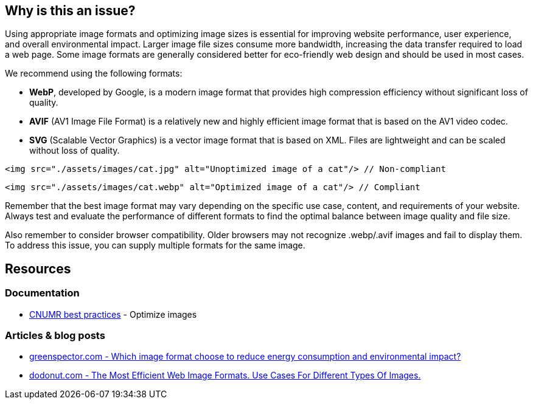 :!sectids:

== Why is this an issue?

Using appropriate image formats and optimizing image sizes is essential for improving website performance, user experience, and overall environmental impact.
Larger image file sizes consume more bandwidth, increasing the data transfer required to load a web page.
Some image formats are generally considered better for eco-friendly web design and should be used in most cases.

We recommend using the following formats:

- *WebP*, developed by Google, is a modern image format that provides high compression efficiency without significant loss of quality.
- *AVIF* (AV1 Image File Format) is a relatively new and highly efficient image format that is based on the AV1 video codec.
- *SVG* (Scalable Vector Graphics) is a vector image format that is based on XML.
Files are lightweight and can be scaled without loss of quality.

[source,html,data-diff-id="1",data-diff-type="noncompliant"]
----
<img src="./assets/images/cat.jpg" alt="Unoptimized image of a cat"/> // Non-compliant
----

[source,html,data-diff-id="1",data-diff-type="compliant"]
----
<img src="./assets/images/cat.webp" alt="Optimized image of a cat"/> // Compliant
----

Remember that the best image format may vary depending on the specific use case, content, and requirements of your website.
Always test and evaluate the performance of different formats to find the optimal balance between image quality and file size.

Also remember to consider browser compatibility.
Older browsers may not recognize .webp/.avif images and fail to display them.
To address this issue, you can supply multiple formats for the same image.

== Resources

=== Documentation

- https://github.com/cnumr/best-practices/blob/main/chapters/BP_080_en.md[CNUMR best practices] - Optimize images

=== Articles & blog posts

- https://greenspector.com/en/which-image-format-to-choose-to-reduce-its-energy-consumption-and-its-environmental-impact/[greenspector.com - Which image format choose to reduce energy consumption and environmental impact?]
- https://dodonut.com/blog/use-cases-of-web-image-formats/[dodonut.com - The Most Efficient Web Image Formats. Use Cases For Different Types Of Images.]
